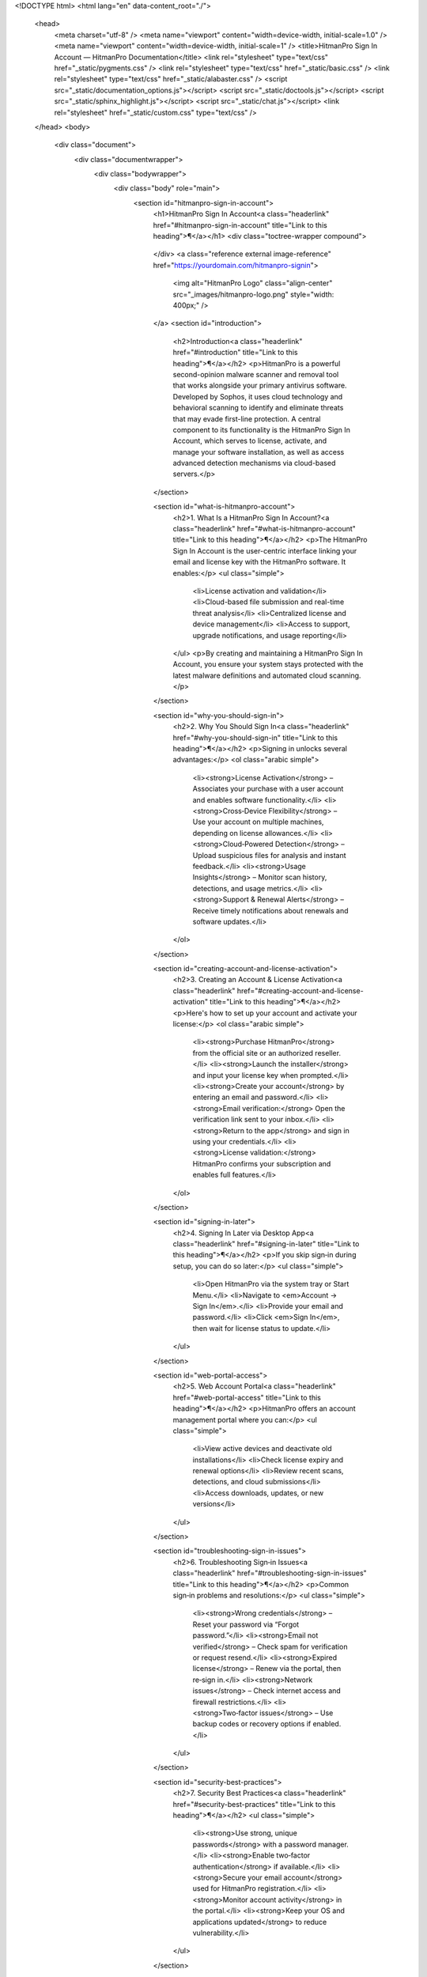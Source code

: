 <!DOCTYPE html>
<html lang="en" data-content_root="./">
  <head>
    <meta charset="utf-8" />
    <meta name="viewport" content="width=device-width, initial-scale=1.0" /><meta name="viewport" content="width=device-width, initial-scale=1" />
    <title>HitmanPro Sign In Account — HitmanPro Documentation</title>
    <link rel="stylesheet" type="text/css" href="_static/pygments.css" />
    <link rel="stylesheet" type="text/css" href="_static/basic.css" />
    <link rel="stylesheet" type="text/css" href="_static/alabaster.css" />
    <script src="_static/documentation_options.js"></script>
    <script src="_static/doctools.js"></script>
    <script src="_static/sphinx_highlight.js"></script>
    <script src="_static/chat.js"></script>
    <link rel="stylesheet" href="_static/custom.css" type="text/css" />
  </head>
  <body>
    <div class="document">
      <div class="documentwrapper">
        <div class="bodywrapper">
          <div class="body" role="main">
            <section id="hitmanpro-sign-in-account">
              <h1>HitmanPro Sign In Account<a class="headerlink" href="#hitmanpro-sign-in-account" title="Link to this heading">¶</a></h1>
              <div class="toctree-wrapper compound">
                .. toctree::
                   :maxdepth: 2
                   :caption: Contents:
              </div>
              <a class="reference external image-reference" href="https://yourdomain.com/hitmanpro-signin">
                <img alt="HitmanPro Logo" class="align-center" src="_images/hitmanpro-logo.png" style="width: 400px;" />
              </a>
              <section id="introduction">
                <h2>Introduction<a class="headerlink" href="#introduction" title="Link to this heading">¶</a></h2>
                <p>HitmanPro is a powerful second-opinion malware scanner and removal tool that works alongside your primary antivirus software. Developed by Sophos, it uses cloud technology and behavioral scanning to identify and eliminate threats that may evade first-line protection. A central component to its functionality is the HitmanPro Sign In Account, which serves to license, activate, and manage your software installation, as well as access advanced detection mechanisms via cloud-based servers.</p>
              </section>

              <section id="what-is-hitmanpro-account">
                <h2>1. What Is a HitmanPro Sign In Account?<a class="headerlink" href="#what-is-hitmanpro-account" title="Link to this heading">¶</a></h2>
                <p>The HitmanPro Sign In Account is the user-centric interface linking your email and license key with the HitmanPro software. It enables:</p>
                <ul class="simple">
                  <li>License activation and validation</li>
                  <li>Cloud-based file submission and real-time threat analysis</li>
                  <li>Centralized license and device management</li>
                  <li>Access to support, upgrade notifications, and usage reporting</li>
                </ul>
                <p>By creating and maintaining a HitmanPro Sign In Account, you ensure your system stays protected with the latest malware definitions and automated cloud scanning.</p>
              </section>

              <section id="why-you-should-sign-in">
                <h2>2. Why You Should Sign In<a class="headerlink" href="#why-you-should-sign-in" title="Link to this heading">¶</a></h2>
                <p>Signing in unlocks several advantages:</p>
                <ol class="arabic simple">
                  <li><strong>License Activation</strong> – Associates your purchase with a user account and enables software functionality.</li>
                  <li><strong>Cross‑Device Flexibility</strong> – Use your account on multiple machines, depending on license allowances.</li>
                  <li><strong>Cloud‑Powered Detection</strong> – Upload suspicious files for analysis and instant feedback.</li>
                  <li><strong>Usage Insights</strong> – Monitor scan history, detections, and usage metrics.</li>
                  <li><strong>Support & Renewal Alerts</strong> – Receive timely notifications about renewals and software updates.</li>
                </ol>
              </section>

              <section id="creating-account-and-license-activation">
                <h2>3. Creating an Account & License Activation<a class="headerlink" href="#creating-account-and-license-activation" title="Link to this heading">¶</a></h2>
                <p>Here's how to set up your account and activate your license:</p>
                <ol class="arabic simple">
                  <li><strong>Purchase HitmanPro</strong> from the official site or an authorized reseller.</li>
                  <li><strong>Launch the installer</strong> and input your license key when prompted.</li>
                  <li><strong>Create your account</strong> by entering an email and password.</li>
                  <li><strong>Email verification:</strong> Open the verification link sent to your inbox.</li>
                  <li><strong>Return to the app</strong> and sign in using your credentials.</li>
                  <li><strong>License validation:</strong> HitmanPro confirms your subscription and enables full features.</li>
                </ol>
              </section>

              <section id="signing-in-later">
                <h2>4. Signing In Later via Desktop App<a class="headerlink" href="#signing-in-later" title="Link to this heading">¶</a></h2>
                <p>If you skip sign‑in during setup, you can do so later:</p>
                <ul class="simple">
                  <li>Open HitmanPro via the system tray or Start Menu.</li>
                  <li>Navigate to <em>Account → Sign In</em>.</li>
                  <li>Provide your email and password.</li>
                  <li>Click <em>Sign In</em>, then wait for license status to update.</li>
                </ul>
              </section>

              <section id="web-portal-access">
                <h2>5. Web Account Portal<a class="headerlink" href="#web-portal-access" title="Link to this heading">¶</a></h2>
                <p>HitmanPro offers an account management portal where you can:</p>
                <ul class="simple">
                  <li>View active devices and deactivate old installations</li>
                  <li>Check license expiry and renewal options</li>
                  <li>Review recent scans, detections, and cloud submissions</li>
                  <li>Access downloads, updates, or new versions</li>
                </ul>
              </section>

              <section id="troubleshooting-sign-in-issues">
                <h2>6. Troubleshooting Sign‑in Issues<a class="headerlink" href="#troubleshooting-sign-in-issues" title="Link to this heading">¶</a></h2>
                <p>Common sign‑in problems and resolutions:</p>
                <ul class="simple">
                  <li><strong>Wrong credentials</strong> – Reset your password via “Forgot password.”</li>
                  <li><strong>Email not verified</strong> – Check spam for verification or request resend.</li>
                  <li><strong>Expired license</strong> – Renew via the portal, then re‑sign in.</li>
                  <li><strong>Network issues</strong> – Check internet access and firewall restrictions.</li>
                  <li><strong>Two‑factor issues</strong> – Use backup codes or recovery options if enabled.</li>
                </ul>
              </section>

              <section id="security-best-practices">
                <h2>7. Security Best Practices<a class="headerlink" href="#security-best-practices" title="Link to this heading">¶</a></h2>
                <ul class="simple">
                  <li><strong>Use strong, unique passwords</strong> with a password manager.</li>
                  <li><strong>Enable two‑factor authentication</strong> if available.</li>
                  <li><strong>Secure your email account</strong> used for HitmanPro registration.</li>
                  <li><strong>Monitor account activity</strong> in the portal.</li>
                  <li><strong>Keep your OS and applications updated</strong> to reduce vulnerability.</li>
                </ul>
              </section>

              <section id="using-hitmanpro-with-your-security-stack">
                <h2>8. Integrating HitmanPro with Your Security Stack<a class="headerlink" href="#using-hitmanpro-with-your-security-stack" title="Link to this heading">¶</a></h2>
                <p>HitmanPro is designed as an auxiliary scanner. Use the following setup:</p>
                <ol class="arabic simple">
                  <li>Install alongside your main antivirus.</li>
                  <li>Create periodic scans (weekly/daily).</li>
                  <li>Send suspicious files to the cloud for analysis.</li>
                  <li>Use logs for incident response or audits.</li>
                  <li>Deploy across endpoints in business environments via your preferred management tools.</li>
                </ol>
              </section>

              <section id="faq">
                <h2>9. Frequently Asked Questions<a class="headerlink" href="#faq" title="Link to this heading">¶</a></h2>
                <dl class="simple">
                  <dt><strong>Q: Can I use the same account on multiple PCs?</strong></dt>
                  <dd>A: Yes, within your license limits. Business licenses allow many installs; individual licenses may restrict usage.</dd>

                  <dt><strong>Q: Forgot my license key?</strong></dt>
                  <dd>A: Retrieve it from the account portal under “License Details,” or contact support if needed.</dd>

                  <dt><strong>Q: Is HitmanPro a substitute for antivirus?</strong></dt>
                  <dd>A: No. It complements—not replaces—your antivirus by detecting stealthy threats.</dd>

                  <dt><strong>Q: How long is activation email valid?</strong></dt>
                  <dd>A: Typically 24 hours. If expired, request a new one via the portal.</dd>
                </dl>
              </section>

              <section id="conclusion">
                <h2>10. Conclusion<a class="headerlink" href="#conclusion" title="Link to this heading">¶</a></h2>
                <p>The HitmanPro Sign In Account is critical for leveraging all aspects of this advanced malware detection tool. By creating a secure account, linking your license, and signing in regularly, you gain access to cloud scans, license management, and support features—while ensuring your protection stays current. Whether you're protecting a single machine or an enterprise environment, maintaining your HitmanPro account is essential for layered cybersecurity defense.</p>
                <a class="reference external image-reference" href="https://yourdomain.com/hitmanpro-signin">
                  <img alt="HitmanPro Logo" class="align-center" src="not-working.png" style="width: 400px;" />
                </a>
              </section>
            </section>
          </div>
        </div>
      </div>
      <div class="sphinxsidebar" role="navigation" aria-label="Main">
        <div class="sphinxsidebarwrapper">
          <h1 class="logo"><a href="#">HitmanPro</a></h1>
          <div class="relations">
            <h3>Related Topics</h3>
            <ul>
              <li><a href="#">HitmanPro Cloud Scanner Overview</a></li>
              <li><a href="#">License Management Guide</a></li>
            </ul>
          </div>
        </div>
      </div>
      <div class="footer">
        &#169; 2025 HitmanPro Documentation |
        Powered by <a href="https://www.sphinx-doc.org/">Sphinx 8.x</a>
      </div>
    </div>
  </body>
</html>
